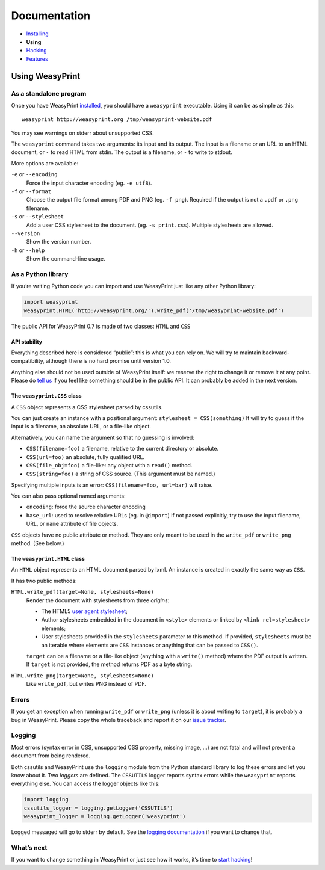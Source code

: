 Documentation
=============

* `Installing </install/>`_
* **Using**
* `Hacking </hacking/>`_
* `Features </features/>`_

Using WeasyPrint
~~~~~~~~~~~~~~~~

As a standalone program
-----------------------

Once you have WeasyPrint `installed </install/>`_, you should have a
``weasyprint`` executable. Using it can be as simple as this::

    weasyprint http://weasyprint.org /tmp/weasyprint-website.pdf

You may see warnings on stderr about unsupported CSS.

The ``weasyprint`` command takes two arguments: its input and its output.
The input is a filename or an URL to an HTML document, or ``-`` to read
HTML from stdin. The output is a filename, or ``-`` to write to stdout.

More options are available:

``-e`` or ``--encoding``
    Force the input character encoding (eg. ``-e utf8``).

``-f`` or ``--format``
    Choose the output file format among PDF and PNG (eg. ``-f png``).
    Required if the output is not a ``.pdf`` or ``.png`` filename.

``-s`` or ``--stylesheet``
    Add a user CSS stylesheet to the document. (eg. ``-s print.css``).
    Multiple stylesheets are allowed.

``--version``
    Show the version number.

``-h`` or ``--help``
    Show the command-line usage.


As a Python library
-------------------

If you’re writing Python code you can import and use WeasyPrint just like
any other Python library:

.. code-block:: python

    import weasyprint
    weasyprint.HTML('http://weasyprint.org/').write_pdf('/tmp/weasyprint-website.pdf')

The public API for WeasyPrint 0.7 is made of two classes: ``HTML`` and ``CSS``


API stability
.............

Everything described here is considered “public”: this is what you can rely
on. We will try to maintain backward-compatibility, although there is no
hard promise until version 1.0.

Anything else should not be used outside of WeasyPrint itself: we reserve
the right to change it or remove it at any point. Please do `tell us`_
if you feel like something should be in the public API. It can probably
be added in the next version.

.. _tell us: /community/


The ``weasyprint.CSS`` class
............................

A ``CSS`` object represents a CSS stylesheet parsed by cssutils.

You can just create an instance with a positional argument:
``stylesheet = CSS(something)``
It will try to guess if the input is a filename, an absolute URL, or
a file-like object.

Alternatively, you can name the argument so that no guessing is
involved:

* ``CSS(filename=foo)`` a filename, relative to the current directory
  or absolute.
* ``CSS(url=foo)`` an absolute, fully qualified URL.
* ``CSS(file_obj=foo)`` a file-like: any object with a ``read()`` method.
* ``CSS(string=foo)`` a string of CSS source. (This argument must be named.)

Specifying multiple inputs is an error: ``CSS(filename=foo, url=bar)``
will raise.

You can also pass optional named arguments:

* ``encoding``: force the source character encoding
* ``base_url``: used to resolve relative URLs (eg. in ``@import``)
  If not passed explicitly, try to use the input filename, URL, or
  ``name`` attribute of file objects.

``CSS`` objects have no public attribute or method. They are only meant to
be used in the ``write_pdf`` or ``write_png`` method. (See below.)


The ``weasyprint.HTML`` class
.............................

An ``HTML`` object represents an HTML document parsed by lxml.
An instance is created in exactly the same way as ``CSS``.

It has two public methods:

``HTML.write_pdf(target=None, stylesheets=None)``
    Render the document with stylesheets from three *origins*:

    * The HTML5 `user agent stylesheet`_;
    * Author stylesheets embedded in the document in ``<style>`` elements or
      linked by ``<link rel=stylesheet>`` elements;
    * User stylesheets provided in the ``stylesheets`` parameter to this
      method. If provided, ``stylesheets`` must be an iterable where elements
      are ``CSS`` instances or anything that can be passed to ``CSS()``.

    ``target`` can be a filename or a file-like object (anything with a
    ``write()`` method) where the PDF output is written.
    If ``target`` is not provided, the method returns PDF as a byte string.

``HTML.write_png(target=None, stylesheets=None)``
    Like ``write_pdf``, but writes PNG instead of PDF.


.. _user agent stylesheet: https://github.com/Kozea/WeasyPrint/blob/master/weasyprint/css/html5_ua.css


Errors
------

If you get an exception when running ``write_pdf`` or ``write_png``
(unless it is about writing to ``target``), it is probably a bug
in WeasyPrint. Please copy the whole traceback and report it on our
`issue tracker`_.

.. _issue tracker: http://redmine.kozea.fr/projects/weasyprint/issues


Logging
-------

Most errors (syntax error in CSS, unsupported CSS property, missing image, ...)
are not fatal and will not prevent a document from being rendered.

Both cssutils and WeasyPrint use the ``logging`` module from the Python
standard library to log these errors and let you know about it.
Two *loggers* are defined. The ``CSSUTILS`` logger reports syntax errors while
the ``weasyprint`` reports everything else. You can access the logger objects
like this:

.. code-block:: python

    import logging
    cssutils_logger = logging.getLogger('CSSUTILS')
    weasyprint_logger = logging.getLogger('weasyprint')

Logged messaged will go to stderr by default.
See the `logging documentation`_ if you want to change that.

.. _logging documentation: http://docs.python.org/library/logging.html


What’s next
-----------

If you want to change something in WeasyPrint or just see how it works,
it’s time to `start hacking </hacking>`_!
